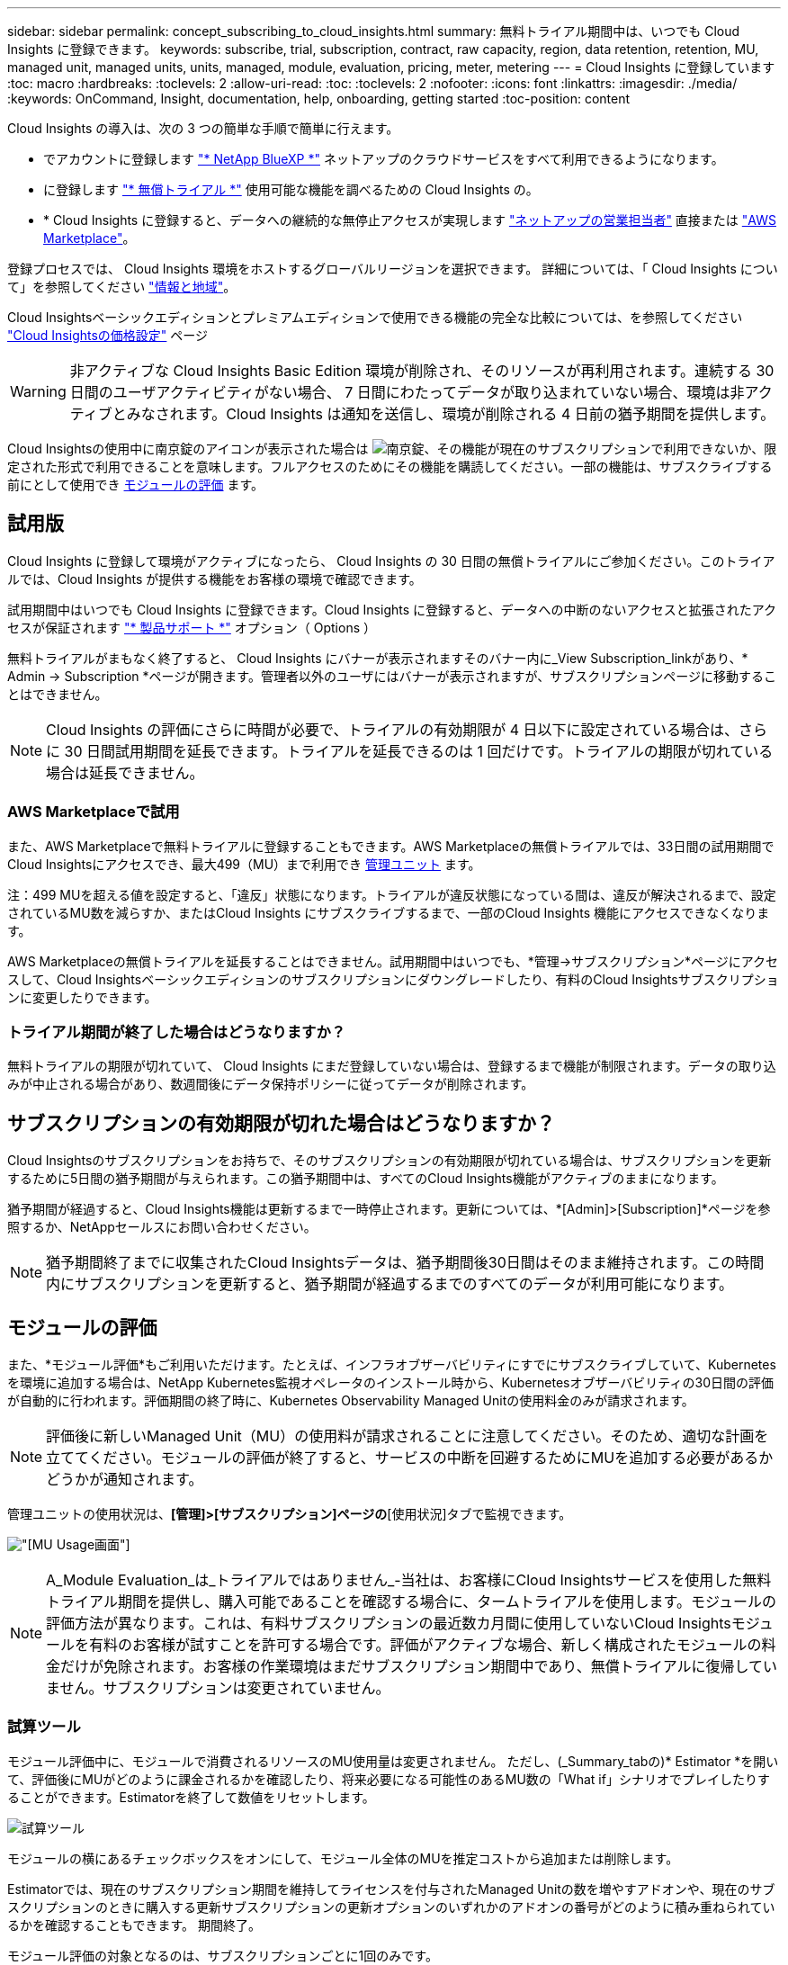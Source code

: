 ---
sidebar: sidebar 
permalink: concept_subscribing_to_cloud_insights.html 
summary: 無料トライアル期間中は、いつでも Cloud Insights に登録できます。 
keywords: subscribe, trial, subscription, contract, raw capacity, region, data retention, retention, MU, managed unit, managed units, units, managed, module, evaluation, pricing, meter, metering 
---
= Cloud Insights に登録しています
:toc: macro
:hardbreaks:
:toclevels: 2
:allow-uri-read: 
:toc: 
:toclevels: 2
:nofooter: 
:icons: font
:linkattrs: 
:imagesdir: ./media/
:keywords: OnCommand, Insight, documentation, help, onboarding, getting started
:toc-position: content


[role="lead"]
Cloud Insights の導入は、次の 3 つの簡単な手順で簡単に行えます。

* でアカウントに登録します link:https://bluexp.netapp.com//["* NetApp BlueXP *"] ネットアップのクラウドサービスをすべて利用できるようになります。
* に登録します link:https://cloud.netapp.com/cloud-insights["* 無償トライアル *"] 使用可能な機能を調べるための Cloud Insights の。
* * Cloud Insights に登録すると、データへの継続的な無停止アクセスが実現します link:https://www.netapp.com/us/forms/sales-inquiry/cloud-insights-sales-inquiries.aspx["ネットアップの営業担当者"] 直接または link:https://aws.amazon.com/marketplace/pp/prodview-pbc3h2mkgaqxe["AWS Marketplace"]。


登録プロセスでは、 Cloud Insights 環境をホストするグローバルリージョンを選択できます。
詳細については、「 Cloud Insights について」を参照してください link:security_information_and_region.html["情報と地域"]。

Cloud Insightsベーシックエディションとプレミアムエディションで使用できる機能の完全な比較については、を参照してください link:https://bluexp.netapp.com/cloud-insights-pricing["Cloud Insightsの価格設定"] ページ


WARNING: 非アクティブな Cloud Insights Basic Edition 環境が削除され、そのリソースが再利用されます。連続する 30 日間のユーザアクティビティがない場合、 7 日間にわたってデータが取り込まれていない場合、環境は非アクティブとみなされます。Cloud Insights は通知を送信し、環境が削除される 4 日前の猶予期間を提供します。

Cloud Insightsの使用中に南京錠のアイコンが表示された場合は image:padlock.png["南京錠"]、その機能が現在のサブスクリプションで利用できないか、限定された形式で利用できることを意味します。フルアクセスのためにその機能を購読してください。一部の機能は、サブスクライブする前にとして使用でき <<module-evaluation,モジュールの評価>> ます。



== 試用版

Cloud Insights に登録して環境がアクティブになったら、 Cloud Insights の 30 日間の無償トライアルにご参加ください。このトライアルでは、Cloud Insights が提供する機能をお客様の環境で確認できます。

試用期間中はいつでも Cloud Insights に登録できます。Cloud Insights に登録すると、データへの中断のないアクセスと拡張されたアクセスが保証されます link:https://docs.netapp.com/us-en/cloudinsights/concept_requesting_support.html["* 製品サポート *"] オプション（ Options ）

無料トライアルがまもなく終了すると、 Cloud Insights にバナーが表示されますそのバナー内に_View Subscription_linkがあり、* Admin -> Subscription *ページが開きます。管理者以外のユーザにはバナーが表示されますが、サブスクリプションページに移動することはできません。


NOTE: Cloud Insights の評価にさらに時間が必要で、トライアルの有効期限が 4 日以下に設定されている場合は、さらに 30 日間試用期間を延長できます。トライアルを延長できるのは 1 回だけです。トライアルの期限が切れている場合は延長できません。



=== AWS Marketplaceで試用

また、AWS Marketplaceで無料トライアルに登録することもできます。AWS Marketplaceの無償トライアルでは、33日間の試用期間でCloud Insightsにアクセスでき、最大499（MU）まで利用でき <<observability-metering,管理ユニット>> ます。

注：499 MUを超える値を設定すると、「違反」状態になります。トライアルが違反状態になっている間は、違反が解決されるまで、設定されているMU数を減らすか、またはCloud Insights にサブスクライブするまで、一部のCloud Insights 機能にアクセスできなくなります。

AWS Marketplaceの無償トライアルを延長することはできません。試用期間中はいつでも、*管理->サブスクリプション*ページにアクセスして、Cloud Insightsベーシックエディションのサブスクリプションにダウングレードしたり、有料のCloud Insightsサブスクリプションに変更したりできます。



=== トライアル期間が終了した場合はどうなりますか？

無料トライアルの期限が切れていて、 Cloud Insights にまだ登録していない場合は、登録するまで機能が制限されます。データの取り込みが中止される場合があり、数週間後にデータ保持ポリシーに従ってデータが削除されます。



== サブスクリプションの有効期限が切れた場合はどうなりますか？

Cloud Insightsのサブスクリプションをお持ちで、そのサブスクリプションの有効期限が切れている場合は、サブスクリプションを更新するために5日間の猶予期間が与えられます。この猶予期間中は、すべてのCloud Insights機能がアクティブのままになります。

猶予期間が経過すると、Cloud Insights機能は更新するまで一時停止されます。更新については、*[Admin]>[Subscription]*ページを参照するか、NetAppセールスにお問い合わせください。


NOTE: 猶予期間終了までに収集されたCloud Insightsデータは、猶予期間後30日間はそのまま維持されます。この時間内にサブスクリプションを更新すると、猶予期間が経過するまでのすべてのデータが利用可能になります。



== モジュールの評価

また、*モジュール評価*もご利用いただけます。たとえば、インフラオブザーバビリティにすでにサブスクライブしていて、Kubernetesを環境に追加する場合は、NetApp Kubernetes監視オペレータのインストール時から、Kubernetesオブザーバビリティの30日間の評価が自動的に行われます。評価期間の終了時に、Kubernetes Observability Managed Unitの使用料金のみが請求されます。


NOTE: 評価後に新しいManaged Unit（MU）の使用料が請求されることに注意してください。そのため、適切な計画を立ててください。モジュールの評価が終了すると、サービスの中断を回避するためにMUを追加する必要があるかどうかが通知されます。

管理ユニットの使用状況は、*[管理]>[サブスクリプション]ページの*[使用状況]タブで監視できます。

image:Module_Trials_UsageTab.png["[MU Usage]画面"]


NOTE: A_Module Evaluation_は_トライアルではありません_-当社は、お客様にCloud Insightsサービスを使用した無料トライアル期間を提供し、購入可能であることを確認する場合に、タームトライアルを使用します。モジュールの評価方法が異なります。これは、有料サブスクリプションの最近数カ月間に使用していないCloud Insightsモジュールを有料のお客様が試すことを許可する場合です。評価がアクティブな場合、新しく構成されたモジュールの料金だけが免除されます。お客様の作業環境はまだサブスクリプション期間中であり、無償トライアルに復帰していません。サブスクリプションは変更されていません。



=== 試算ツール

モジュール評価中に、モジュールで消費されるリソースのMU使用量は変更されません。 ただし、(_Summary_tabの)* Estimator *を開いて、評価後にMUがどのように課金されるかを確認したり、将来必要になる可能性のあるMU数の「What if」シナリオでプレイしたりすることができます。Estimatorを終了して数値をリセットします。

image:Module_Trials_Estimator.png["試算ツール"]

モジュールの横にあるチェックボックスをオンにして、モジュール全体のMUを推定コストから追加または削除します。

Estimatorでは、現在のサブスクリプション期間を維持してライセンスを付与されたManaged Unitの数を増やすアドオンや、現在のサブスクリプションのときに購入する更新サブスクリプションの更新オプションのいずれかのアドオンの番号がどのように積み重ねられているかを確認することもできます。 期間終了。

モジュール評価の対象となるのは、サブスクリプションごとに1回のみです。



== サブスクリプションオプション

サブスクライブするには、*[管理]->[サブスクリプション]*に移動します。*Subscribe*ボタンに加えて、インストールされているデータコレクタを確認し、推定計測値を計算することができます。一般的な環境の場合は、セルフサービスのAWS Marketplaceボタンをクリックします。ご使用の環境に 1,000 台以上の管理対象ユニットが含まれている場合、または含まれる予定の場合は、ボリューム価格の対象となります。



=== オブザーバビリティ計測

Cloud InsightsインフラのオブザーバビリティとKubernetesのオブザーバビリティは、* Managed Unit *単位で計測されます。管理対象ユニットの使用量は、 * ホストまたは仮想マシン * の数と、インフラ環境で管理されている * フォーマットされていない容量 * の量に基づいて計算されます。

* 1 台の管理対象ユニット = 2 台のホスト（任意の仮想マシンまたは物理マシン）
* 1 管理ユニット = 物理ディスクまたは仮想ディスクのフォーマットされていない容量の 4TiB
* 1 Managed Unit = 40TiBの未フォーマット容量（AWS S3、Cohesity SmartFiles、Dell EMC Data Domain、Dell EMC ECS、Hitachi Content Platform、IBM Cleversafe、NetApp StorageGRID、 ルブリク
* 1 Managed Unit = KubernetesのvCPU 4台。
+
** 1 Managed Unit（K8s）の調整=インフラでも監視されるノードまたはホスト×2




1 、 000 台以上の管理対象ユニットが含まれている、または含まれる予定の環境では、 * ボリューム価格設定 * の対象となり、ネットアップ営業に登録を依頼するように求められます。を参照してください <<how-do-i-subscribe,下>> 詳細：



=== ワークロードのセキュリティ計測

ワークロードのセキュリティは、オブザーバビリティの計測と同じアプローチを使用してクラスタごとに計測されます。

ワークロードセキュリティの使用状況は、*[管理者]>[サブスクリプション]*ページの*[ワークロードセキュリティ]*タブで確認できます。

image:ws_metering_example_page.png["'Admin> Subscription> Workload Security（管理>サブスクリプション>ワークロードセキュリティ）タブには、ハイエンド、ミッドレンジ、エントリレベルのノード数が表示されます。'"]


NOTE: 既存のワークロードセキュリティサブスクリプションでは、ノードの使用量がManaged Unitを消費しないように、MU使用量が調整されます。Cloud Insightsは、ライセンスされた使用量に準拠するために使用量を測定します。



== 登録方法を教えてください。

管理ユニット数が 1 、 000 台未満の場合は、ネットアップ営業またはから登録できます <<self-subscribe-through-aws-marketplace,セルフサブスクライブ>> AWS Marketplace 経由で提供



=== ネットアップの営業担当者にサブスクライブ

予想される管理ユニット数が 1,000 以上の場合は、をクリックします link:https://www.netapp.com/us/forms/sales-inquiry/cloud-insights-sales-inquiries.aspx["* 販売担当者 * にお問い合わせください"] ボタンをクリックして、ネットアップ営業チームに登録してください。

Cloud Insights * シリアル番号 * をネットアップの営業担当者にご連絡いただき、 Cloud Insights 環境に有料サブスクリプションを適用できるようにしてください。シリアル番号は、 Cloud Insights トライアル環境を一意に識別します。シリアル番号は、 [*Admin] > [Subscription*] ページにあります。



=== AWS Marketplace でセルフサブスクライブ


NOTE: 既存の Cloud Insights トライアルアカウントに AWS Marketplace のサブスクリプションを適用するには、アカウント所有者または管理者である必要があります。さらに、 Amazon Web Services （ AWS ）アカウントが必要です。

Amazon Marketplaceのリンクをクリックすると、AWSが開きます https://aws.amazon.com/marketplace/pp/prodview-pbc3h2mkgaqxe["Cloud Insights の機能です"] サブスクリプションページ。サブスクリプションを完了できます。このページでは、計算ツールで入力した値が AWS のサブスクリプションページに入力されていないことに注意してください。管理対象ユニットの総数を入力する必要があります。

管理対象ユニットの総数を入力し、 12 か月または 36 か月のサブスクリプション期間を選択したら、「 * アカウントの設定 * 」をクリックしてサブスクリプションプロセスを終了します。

AWS の登録プロセスが完了すると、 Cloud Insights 環境に戻ります。または、環境がアクティブでなくなった場合（ログアウトした場合など）は、NetApp BlueXPのサインインページに移動します。Cloud Insights に再度サインインすると、サブスクリプションがアクティブになります。


NOTE: AWS Marketplace のページで「 * アカウントの設定 * 」をクリックしてから、 AWS サブスクリプションの手続きを 1 時間以内に完了する必要があります。1 時間以内に完了しない場合は、もう一度「 * アカウントの設定 * 」をクリックして処理を完了する必要があります。

問題が発生し、サブスクリプションプロセスが正常に完了しない場合でも、環境にログインすると「トライアルバージョン」のバナーが表示されます。この場合は、 * Admin > Subscription * に移動して、契約プロセスを繰り返すことができます。



== サブスクリプションステータスを表示します

サブスクリプションがアクティブになると、 [*Admin] > [Subscription] * ページからサブスクリプションのステータスと管理ユニットの使用状況を確認できます。

Subscription * Summary *タブには、次のような情報が表示されます。

* 現在のエディション
* サブスクリプションシリアル番号
* 現在のMUエンタイトルメント


[* Usage]タブには、現在のMUの使用状況と、その使用状況がデータコレクタ別に表示されます。

image:SubscriptionUsageByModule.png["モジュール別のMU使用量"]

[History（履歴）]タブには、過去7～90日間のMU使用状況が表示されます。グラフの列にカーソルを合わせると、モジュール別の内訳（オブザーバビリティ、Kubernetesなど）が表示されます。

image:Subscription_Usage_History.png["MU使用履歴"]



== 使用状況管理を表示します

[Usage Management]タブには、Managed Unitの使用状況の概要と、コレクタまたはKubernetesクラスタ別のManaged Unitの消費状況を示すタブが表示されます。


NOTE: フォーマットされていない容量管理対象ユニット数は、環境内の合計物理容量を表し、最も近い管理対象ユニットに切り上げられます。


NOTE: 管理対象ユニットの合計は、サマリセクションのデータコレクタ数とは若干異なる場合があります。これは、管理対象ユニットの数が最も近い管理対象ユニットに切り上げられるためです。データコレクタリストのこれらの数値の合計は、ステータスセクションの管理対象ユニットの合計よりも少し高くなる場合があります。サマリセクションには、サブスクリプションの実際の管理ユニット数が表示されます。

利用状況がサブスクライブした金額に近づいている、または超過している場合は、データコレクタを削除するか、Kubernetesクラスタの監視を停止することで、使用量を減らすことができます。このリストの項目を削除するには、「3つのドット」メニューをクリックして_Delete_を選択します。



=== 購読している使用量を超えた場合はどうなりますか ?

管理下ユニットの使用率が総加入量の 80% 、 90% 、 100% を超えると、警告が表示されます。

[cols="2*a"]
|===
| * 使用量が * を超えた場合 | * これは / 推奨される処置 : * 


 a| 
* 80% *
 a| 
情報バナーが表示されます。対処は不要です。



 a| 
* 90%*
 a| 
警告バナーが表示されます。購読している管理ユニット数を増やすことができます。



 a| 
* 100%*
 a| 
次のいずれかを実行するまで、エラーバナーが表示されます。

* データコレクタを削除して、Managed Unitの使用量がサブスクライブした量以下になるようにする
* サブスクリプションを変更してManaged Unitの数を増やす


|===


== 直接購読して、トライアルをスキップしてください

から直接 Cloud Insights に登録することもできます https://aws.amazon.com/marketplace/pp/prodview-pbc3h2mkgaqxe["AWS Marketplace"]最初に試用環境を作成する必要はありません。サブスクリプションが完了し、環境がセットアップされると、すぐにサブスクライブされます。

